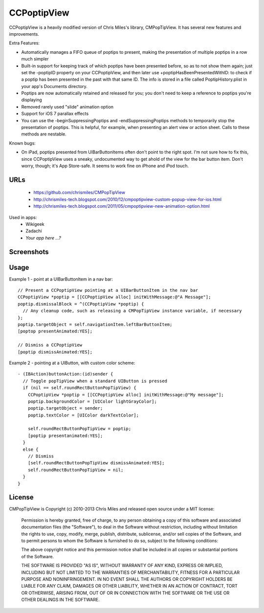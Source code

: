 CCPoptipView
============

CCPoptipView is a heavily modified version of Chris Miles's library,
CMPopTipView. It has several new features and improvements.

Extra Features:

- Automatically manages a FIFO queue of poptips to present, making the presentation of multiple poptips in a row much simpler
- Built-in support for keeping track of which poptips have been presented before, so as to not show them again; just set the -poptipID property on your CCPoptipView, and then later use +poptipHasBeenPresentedWithID: to check if a poptip has been presented in the past with that same ID. The info is stored in a file called PoptipHistory.plist in your app's Documents directory.
- Poptips are now automatically retained and released for you; you don't need to keep a reference to poptips you're displaying
- Removed rarely used "slide" animation option
- Support for iOS 7 parallax effects
- You can use the -beginSuppressingPoptips and -endSuppressingPoptips methods to temporarily stop the presentation of poptips. This is helpful, for example, when presenting an alert view or action sheet. Calls to these methods are nestable.

Known bugs:

- On iPad, poptips presented from UIBarButtonItems often don't point to the right spot. I'm not sure how to fix this, since CCPoptipView uses a sneaky, undocumented way to get ahold of the view for the bar button item. Don't worry, though; it's App Store-safe. It seems to work fine on iPhone and iPod touch.

URLs
----

 * https://github.com/chrismiles/CMPopTipView
 * http://chrismiles-tech.blogspot.com/2010/12/cmpoptipview-custom-popup-view-for-ios.html
 * http://chrismiles-tech.blogspot.com/2011/05/cmpoptipview-new-animation-option.html

Used in apps:
 * Wikigeek
 * Zadachi
 * *Your app here ...?*


Screenshots
-----------

|iphone_demo_1| |iphone_demo_2| |ipad_demo_1|

.. |iphone_demo_1| image:: http://farm5.static.flickr.com/4005/5191641030_2b93a4a559.jpg
.. |iphone_demo_2| image:: http://farm5.static.flickr.com/4112/5191046667_109a98dfc7.jpg
.. |ipad_demo_1| image:: http://farm6.static.flickr.com/5170/5266199718_4720c56384.jpg


Usage
-----

Example 1 - point at a UIBarButtonItem in a nav bar::

  // Present a CCPoptipView pointing at a UIBarButtonItem in the nav bar
  CCPoptipView *poptip = [[CCPoptipView alloc] initWithMessage:@"A Message"];
  poptip.dismissalBlock = ^(CCPoptipView *poptip) {
    // Any cleanup code, such as releasing a CMPopTipView instance variable, if necessary
  };
  poptip.targetObject = self.navigationItem.leftBarButtonItem;
  [poptop presentAnimated:YES];
  
  // Dismiss a CCPoptipView
  [poptip dismissAnimated:YES];


Example 2 - pointing at a UIButton, with custom color scheme::

  - (IBAction)buttonAction:(id)sender {
    // Toggle popTipView when a standard UIButton is pressed
    if (nil == self.roundRectButtonPopTipView) {
      CCPoptipView *poptip = [[CCPoptipView alloc] initWithMessage:@"My message"];
      poptip.backgroundColor = [UIColor lightGrayColor];
      poptip.targetObject = sender;
      poptip.textColor = [UIColor darkTextColor];
      
      self.roundRectButtonPopTipView = poptip;
      [poptip presentanimated:YES];
    }
    else {
      // Dismiss
      [self.roundRectButtonPopTipView dismissAnimated:YES];
      self.roundRectButtonPopTipView = nil;
    }
  }


License
-------

CMPopTipView is Copyright (c) 2010-2013 Chris Miles and released open source
under a MIT license:

    Permission is hereby granted, free of charge, to any person obtaining a copy
    of this software and associated documentation files (the "Software"), to deal
    in the Software without restriction, including without limitation the rights
    to use, copy, modify, merge, publish, distribute, sublicense, and/or sell
    copies of the Software, and to permit persons to whom the Software is
    furnished to do so, subject to the following conditions:

    The above copyright notice and this permission notice shall be included in
    all copies or substantial portions of the Software.

    THE SOFTWARE IS PROVIDED "AS IS", WITHOUT WARRANTY OF ANY KIND, EXPRESS OR
    IMPLIED, INCLUDING BUT NOT LIMITED TO THE WARRANTIES OF MERCHANTABILITY,
    FITNESS FOR A PARTICULAR PURPOSE AND NONINFRINGEMENT. IN NO EVENT SHALL THE
    AUTHORS OR COPYRIGHT HOLDERS BE LIABLE FOR ANY CLAIM, DAMAGES OR OTHER
    LIABILITY, WHETHER IN AN ACTION OF CONTRACT, TORT OR OTHERWISE, ARISING FROM,
    OUT OF OR IN CONNECTION WITH THE SOFTWARE OR THE USE OR OTHER DEALINGS IN
    THE SOFTWARE.
